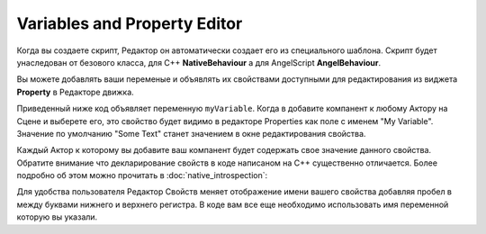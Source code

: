 .. _doc_exporting_variables:

Variables and Property Editor
=============================

Когда вы создаете скрипт, Редактор он автоматически создает его из специального шаблона.
Скрипт будет унаследован от безового класса, для C++ **NativeBehaviour** а для AngelScript **AngelBehaviour**.

Вы можете добавлять ваши переменые и объявлять их свойствами доступными для редактирования из виджета **Property** в Редакторе движка.

Приведенный ниже код объявляет переменную ``myVariable``.
Когда в добавите компанент к любому Актору на Cцене и выберете его, это свойство будет видимо в редакторе Properties как поле с именем "My Variable".
Значение по умолчанию "Some Text" станет значением в окне редактирования свойства.

.. tabs::
    .. code-tab:: c++

        #include <nativebehaviour.h>

        #include <log.h>

        class NewNative_Behaviour : public NativeBehaviour {
            A_REGISTER(NewNative_Behaviour, NativeBehaviour, Components)

            A_PROPERTIES(
                A_PROPERTY(string, myVariable, NewNative_Behaviour::myVariable, NewNative_Behaviour::setMyVariable)
            )

        private:
            string m_myVariable = "Some Text";

        public:
            // Use this to initialize behaviour
            void start() {
                aDebug() << "Current value of myVariable =" << m_myVariable.c_str();
            }

            string myVariable() const {
                return m_myVariable;
            }

            void setMyVariable(string variable) {
                m_myVariable = variable;
            }
        };

    .. code-tab:: java AngelScript

        class NewAngelBehaviour : Behaviour {
            string myVariable = "Some Text";

            // Use this to initialize behaviour
            void start() override {
                debug("Current value of myVariable=" + myVariable);
            }

        };

Каждый Актор к которому вы добавите ваш компанент будет содержать свое значение данного свойства.
Обратите внимание что декларирование свойств в коде написаном на С++ существенно отличается.
Более подробно об этом можно прочитать в :doc:`native_introspection`:

.. image:: media/my_variable.png
    :alt: My Variable
    :width: 400
	
Для удобства пользователя Редактор Свойств меняет отображение имени вашего свойства добавляя пробел в между буквами нижнего и верхнего регистра.
В коде вам все еще необходимо использовать имя переменной которую вы указали.
